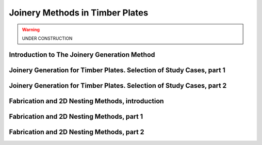 ********************************************************************************
Joinery Methods in Timber Plates
********************************************************************************

.. warning:: UNDER CONSTRUCTION

Introduction to The Joinery Generation Method
=============================================

.. raw:: html

   <video controls width="100%">
     <source src="https://api.cast.switch.ch/p/113/sp/11300/playManifest/entryId/0_xy2oxyuh/format/url/protocol/https/flavorParamIds/6,7/" type="video/mp4">
   Your browser does not support the video tag.
   </video>

Joinery Generation for Timber Plates. Selection of Study Cases, part 1
======================================================================

.. raw:: html

   <video controls width="100%">
     <source src="https://api.cast.switch.ch/p/113/sp/11300/playManifest/entryId/0_x0eeabec/format/url/protocol/https/flavorParamIds/6,7/" type="video/mp4">
   Your browser does not support the video tag.
   </video>


Joinery Generation for Timber Plates. Selection of Study Cases, part 2
======================================================================

.. raw:: html

   <video controls width="100%">
     <source src="https://api.cast.switch.ch/p/113/sp/11300/playManifest/entryId/0_eqsls9va/format/url/protocol/https/flavorParamIds/6,7/" type="video/mp4">
   Your browser does not support the video tag.
   </video>

Fabrication and 2D Nesting Methods, introduction
================================================

.. raw:: html

   <video controls width="100%">
     <source src="https://api.cast.switch.ch/p/113/sp/11300/playManifest/entryId/0_66hgxrzs/format/url/protocol/https/flavorParamIds/6,7/" type="video/mp4">
   Your browser does not support the video tag.
   </video>

Fabrication and 2D Nesting Methods, part 1
==========================================

.. raw:: html

   <video controls width="100%">
     <source src="https://api.cast.switch.ch/p/113/sp/11300/playManifest/entryId/0_qbgky5oe/format/url/protocol/https/flavorParamIds/6,7/" type="video/mp4">
   Your browser does not support the video tag.
   </video>

Fabrication and 2D Nesting Methods, part 2
==========================================

.. raw:: html

   <video controls width="100%">
     <source src="https://api.cast.switch.ch/p/113/sp/11300/playManifest/entryId/0_er24r2z2/format/url/protocol/https/flavorParamIds/6,7/" type="video/mp4">
   Your browser does not support the video tag.
   </video>